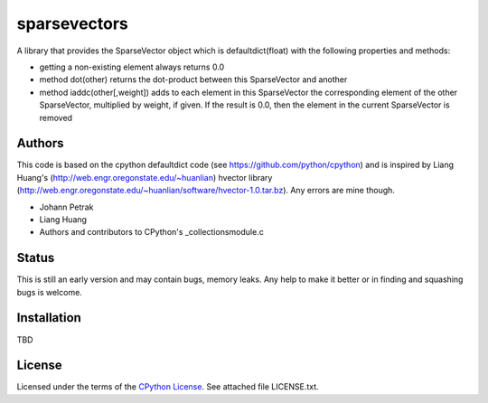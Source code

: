 ========
sparsevectors
========

A library that provides the SparseVector object which is defaultdict(float) with 
the following properties and methods:

- getting a non-existing element always returns 0.0
- method dot(other) returns the dot-product between this SparseVector and another
- method iaddc(other[,weight]) adds to each element in this SparseVector the
  corresponding element of the other SparseVector, multiplied by weight, if given.
  If the result is 0.0, then the element in the current SparseVector is removed


Authors
-------

This code is based on the cpython defaultdict code (see https://github.com/python/cpython)
and is inspired by Liang Huang's (http://web.engr.oregonstate.edu/~huanlian) hvector 
library (http://web.engr.oregonstate.edu/~huanlian/software/hvector-1.0.tar.bz). 
Any errors are mine though.

* Johann Petrak
* Liang Huang 
* Authors and contributors to CPython's _collectionsmodule.c


Status
------

This is still an early version and may contain bugs, memory leaks. 
Any help to make it better or in finding and squashing bugs is welcome.

Installation
------------

TBD


License
-------

Licensed under the terms of the `CPython License`_. See attached file LICENSE.txt.


.. _CPython License: https://github.com/python/cpython/blob/master/LICENSE


